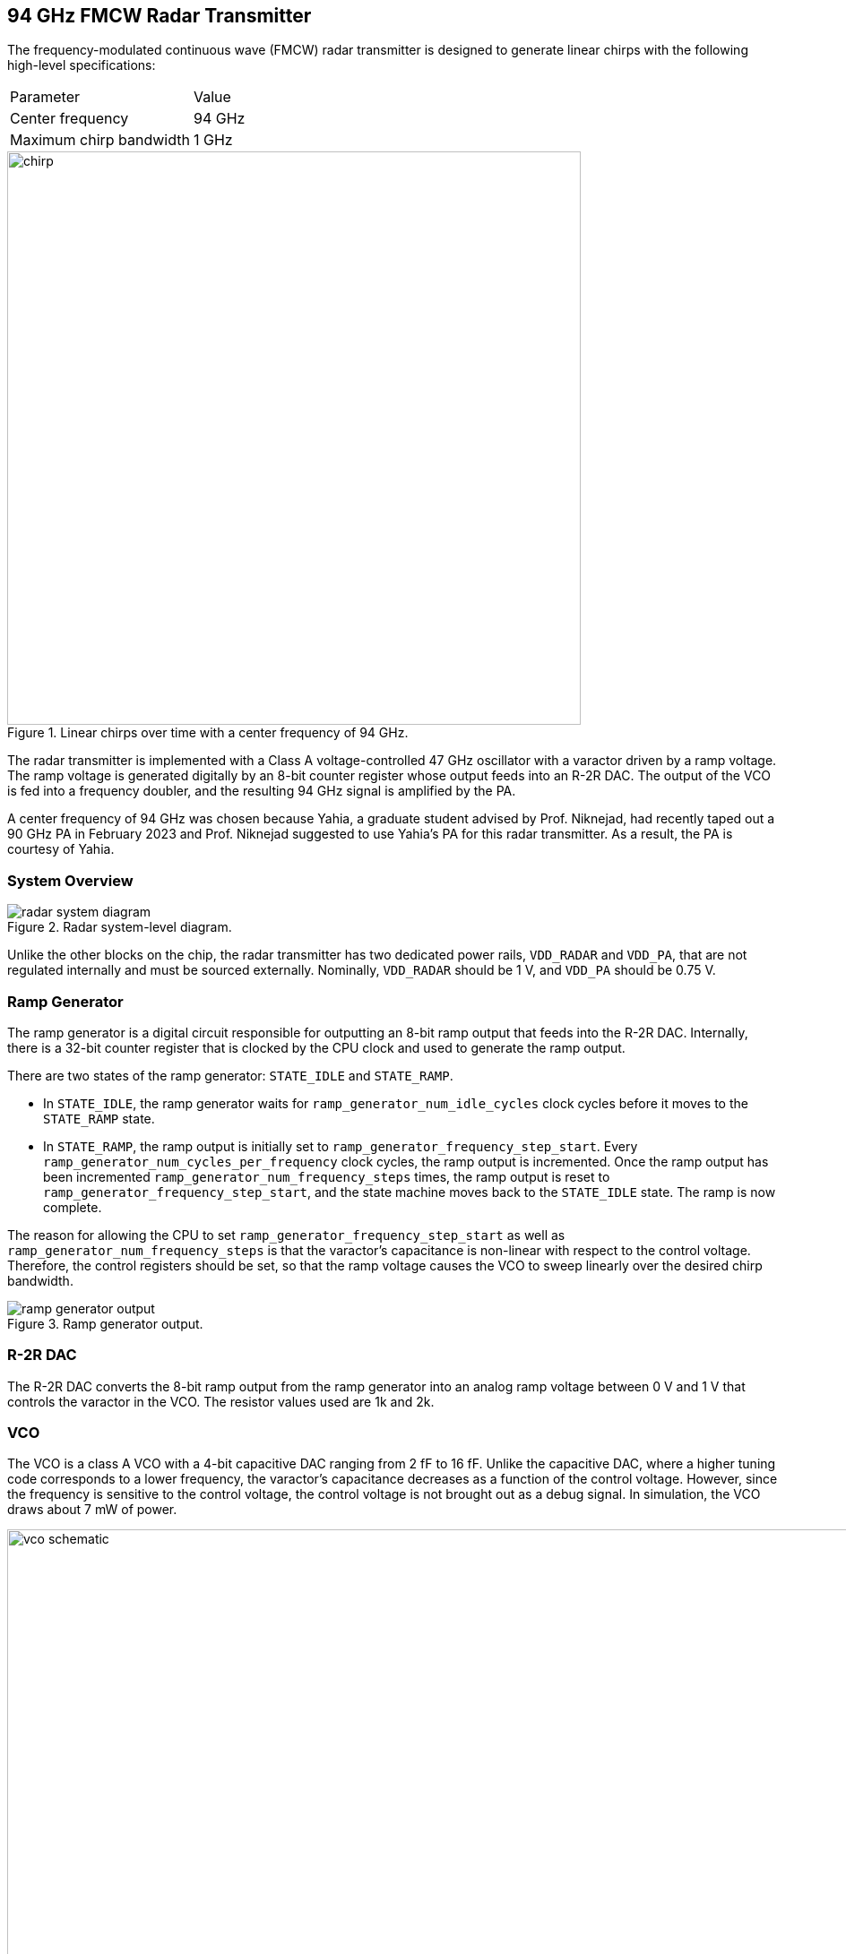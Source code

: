 == 94 GHz FMCW Radar Transmitter

The frequency-modulated continuous wave (FMCW) radar transmitter is designed to generate linear chirps with the following high-level specifications:

|===
| Parameter | Value
| Center frequency | 94 GHz
| Maximum chirp bandwidth | 1 GHz
|===

.Linear chirps over time with a center frequency of 94 GHz.
image::radar/chirp.png[width=640,align=center,pdfwidth=50%,scaledwidth=50%]

The radar transmitter is implemented with a Class A voltage-controlled 47 GHz oscillator with a varactor driven by a ramp voltage.
The ramp voltage is generated digitally by an 8-bit counter register whose output feeds into an R-2R DAC.
The output of the VCO is fed into a frequency doubler, and the resulting 94 GHz signal is amplified by the PA.

A center frequency of 94 GHz was chosen because Yahia, a graduate student advised by Prof. Niknejad, had recently taped out a 90 GHz PA in February 2023 and Prof. Niknejad suggested to use Yahia's PA for this radar transmitter. As a result, the PA is courtesy of Yahia.

=== System Overview

.Radar system-level diagram.
image::radar/radar_system_diagram.png[]

Unlike the other blocks on the chip, the radar transmitter has two dedicated power rails, `VDD_RADAR` and `VDD_PA`, that are not regulated internally and must be sourced externally. Nominally, `VDD_RADAR` should be 1 V, and `VDD_PA` should be 0.75 V.

=== Ramp Generator

The ramp generator is a digital circuit responsible for outputting an 8-bit ramp output that feeds into the R-2R DAC. Internally, there is a 32-bit counter register that is clocked by the CPU clock and used to generate the ramp output.

There are two states of the ramp generator: `STATE_IDLE` and `STATE_RAMP`.

* In `STATE_IDLE`, the ramp generator waits for `ramp_generator_num_idle_cycles` clock cycles before it moves to the `STATE_RAMP` state.
* In `STATE_RAMP`, the ramp output is initially set to `ramp_generator_frequency_step_start`. Every `ramp_generator_num_cycles_per_frequency` clock cycles, the ramp output is incremented. Once the ramp output has been incremented `ramp_generator_num_frequency_steps` times, the ramp output is reset to `ramp_generator_frequency_step_start`, and the state machine moves back to the `STATE_IDLE` state. The ramp is now complete.

The reason for allowing the CPU to set `ramp_generator_frequency_step_start` as well as `ramp_generator_num_frequency_steps` is that the varactor's capacitance is non-linear with respect to the control voltage. Therefore, the control registers should be set, so that the ramp voltage causes the VCO to sweep linearly over the desired chirp bandwidth.

.Ramp generator output.
image::radar/ramp_generator_output.png[]

=== R-2R DAC

The R-2R DAC converts the 8-bit ramp output from the ramp generator into an analog ramp voltage between 0 V and 1 V that controls the varactor in the VCO.
The resistor values used are 1k and 2k.

=== VCO

The VCO is a class A VCO with a 4-bit capacitive DAC ranging from 2 fF to 16 fF.
Unlike the capacitive DAC, where a higher tuning code corresponds to a lower frequency, the varactor's capacitance decreases as a function of the control voltage. However, since the frequency is sensitive to the control voltage, the control voltage is not brought out as a debug signal.
In simulation, the VCO draws about 7 mW of power.

.VCO schematic.
image::radar/vco_schematic.png[width=960,align=center,pdfwidth=75%,scaledwidth=75%]

=== Frequency Doubler

The frequency doubler uses a modified cross-coupled pair with a resonant LC tank to double the VCO output's frequency.
In simulation, the frequency doubler draws about 16 mW of power.

.Frequency doubler schematic.
image::radar/frequency_doubler_schematic.png[width=640,align=center,pdfwidth=50%,scaledwidth=50%]

=== PA

The PA was designed and laid out by Yahia with minor modifications for SCuM-V23.
The PA consists of a driver stage and an output stage and consumes up to 60 mA at a supply voltage of 0.75 V.

=== Register Map

The radar configuration registers are part of the `Scumvtuning` block, which contains a set of memory-mapped registers for tuning analog blocks. The base address of `Scumvtuning` is `0x0000_A000`.

[cols="1,2,1,3",options="header"]
|===
| Register | Name | Size (bits) | Function
| `0x0D` | `ramp_generator_clk_mux_sel` | 1 | Unused.
| `0x0E` | `ramp_generator_enable` | 1 | Initial `1b'1`. +
Enables the ramp output.
| `0x0F` | `ramp_generator_frequency_step_start` | 8 | Initial: `8b'0`. +
Sets the initial ramp output for each ramp.
| `0x10` | `ramp_generator_num_frequency_steps` | 8 | Initial: `8b'0`. +
Sets the number of LSBs the ramp output should increment by for each ramp.
| `0x11` | `ramp_generator_num_cycles_per_frequency` | 24 | Initial: `24b'0`. +
Sets the number of clock cycles before incrementing the ramp output.
| `0x14` | `ramp_generator_num_idle_cycles` | 32 | Initial: `32b'0`. +
Sets the number of clock cycles to idle between ramps.
| `0x18` | `ramp_generator_rst` | 1 | Initial: `32b'1`. +
Resets the ramp generator's counter and ramp output.
| `0x19` | `vco_cap_tuning` | 5 | Initial: `5b'0`. +
Tunes the 4-bit capacitive DAC of the VCO. The MSB is unused.
| `0x1A` | `vco_enable` | 1 | Initial: `1b'1`. +
Unused.
| `0x1B` | `vco_div_enable` | 1 | Initial: `1b'1`. +
Unused.
| `0x1C` | `pa_enable` | 1 | Initial: `1b'1`. +
Unused.
| `0x1D` | `pa_bypass` | 1 | Initial: `1b'0`. +
Unused.
| `0x1E` | `pa_input_mux_sel` | 1 | Initial: `1b'0`. +
Unused.
|===

=== Layout

.Final radar layout. The total area is 300 um x 200 um.
image::radar/radar_layout.png[]
